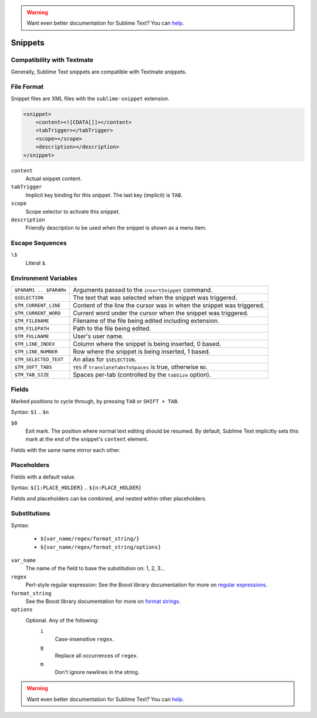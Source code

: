 .. warning::

   Want even better documentation for Sublime Text? You can  `help <https://www.bountysource.com/teams/st-undocs/fundraiser>`_.

.. sublime: wordWrap false

Snippets
========

Compatibility with Textmate
***************************

Generally, Sublime Text snippets are compatible with Textmate snippets.

File Format
***********

Snippet files are XML files with the ``sublime-snippet`` extension.

.. code-block:: xml

    <snippet>
        <content><![CDATA[]]></content>
        <tabTrigger></tabTrigger>
        <scope></scope>
        <description></description>
    </snippet>

``content``
    Actual snippet content.

``tabTrigger``
    Implicit key binding for this snippet. The last key (implicit) is ``TAB``.

``scope``
    Scope selector to activate this snippet.

``description``
    Friendly description to be used when the snippet is shown as a menu item.

Escape Sequences
****************

``\$``
    Literal ``$``.

Environment Variables
*********************

======================      =====================================================================
``$PARAM1 .. $PARAMn``      Arguments passed to the ``insertSnippet`` command.
``$SELECTION``              The text that was selected when the snippet was triggered.
``$TM_CURRENT_LINE``        Content of the line the cursor was in when the snippet was triggered.
``$TM_CURRENT_WORD``        Current word under the cursor when the snippet was triggered.
``$TM_FILENAME``            Filename of the file being edited including extension.
``$TM_FILEPATH``            Path to the file being edited.
``$TM_FULLNAME``            User's user name.
``$TM_LINE_INDEX``          Column where the snippet is being inserted, 0 based.
``$TM_LINE_NUMBER``         Row where the snippet is being inserted, 1 based.
``$TM_SELECTED_TEXT``       An alias for ``$SELECTION``.
``$TM_SOFT_TABS``           ``YES`` if ``translateTabsToSpaces`` is true, otherwise ``NO``.
``$TM_TAB_SIZE``            Spaces per-tab (controlled by the ``tabSize`` option).
======================      =====================================================================

Fields
******

Marked positions to cycle through, by pressing ``TAB`` or ``SHIFT + TAB``.

Syntax: ``$1`` .. ``$n``

``$0``
    Exit mark. The position where normal text editing should be resumed. By default,
    Sublime Text implicitly sets this mark at the end of the snippet's ``content`` element.

Fields with the same name mirror each other.

Placeholders
*************

Fields with a default value.

Syntax: ``${1:PLACE_HOLDER}`` .. ``${n:PLACE_HOLDER}``

Fields and placeholders can be combined, and nested within other placeholders.

Substitutions
**************

Syntax:

    - ``${var_name/regex/format_string/}``
    - ``${var_name/regex/format_string/options}``

``var_name``
    The name of the field to base the substitution on: 1, 2, 3...
``regex``
    Perl-style regular expression: See the Boost library documentation for more on
    `regular expressions <http://www.boost.org/doc/libs/1_44_0/libs/regex/doc/html/boost_regex/syntax/perl_syntax.html>`_.
``format_string``
    See the Boost library documentation for more on
    `format strings <http://www.boost.org/doc/libs/1_44_0/libs/regex/doc/html/boost_regex/format/perl_format.html>`_.
``options``
    Optional. Any of the following:
        ``i``
            Case-insensitive ``regex``.
        ``g``
            Replace all occurrences of ``regex``.
        ``m``
            Don't ignore newlines in the string.
.. warning::

   Want even better documentation for Sublime Text? You can  `help <https://www.bountysource.com/teams/st-undocs/fundraiser>`_.

